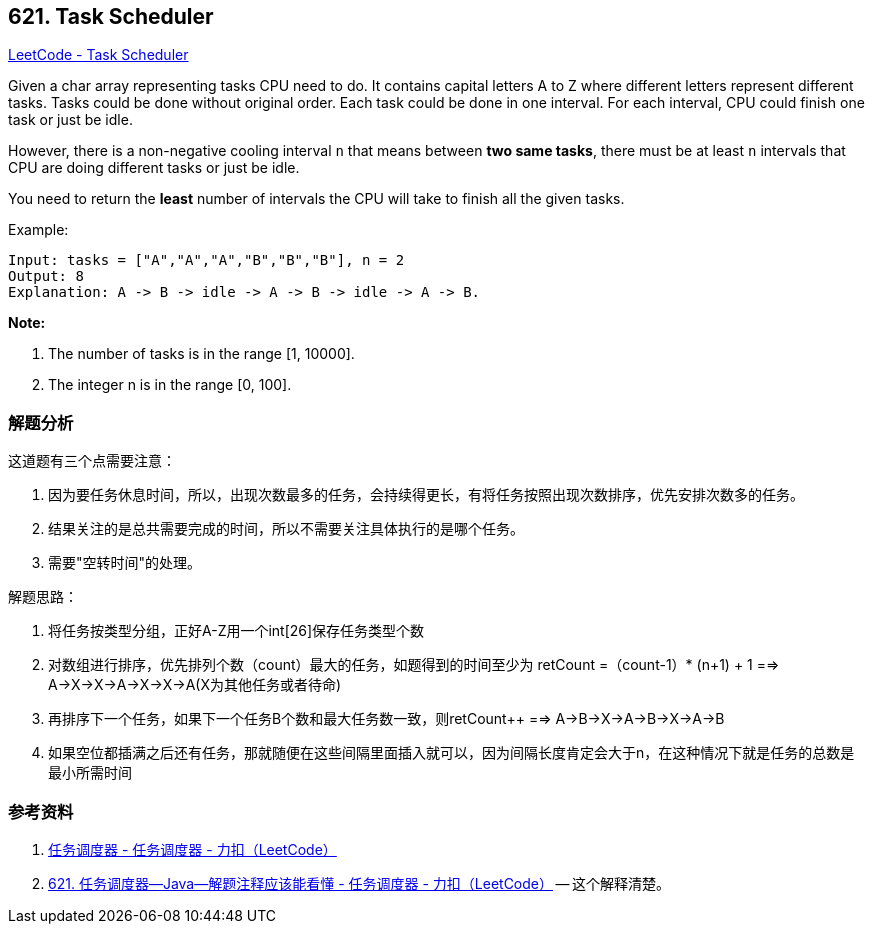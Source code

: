 == 621. Task Scheduler

https://leetcode.com/problems/task-scheduler/[LeetCode - Task Scheduler]

Given a char array representing tasks CPU need to do. It contains capital letters A to Z where different letters represent different tasks. Tasks could be done without original order. Each task could be done in one interval. For each interval, CPU could finish one task or just be idle.

However, there is a non-negative cooling interval `n` that means between *two same tasks*, there must be at least `n` intervals that CPU are doing different tasks or just be idle.

You need to return the *least* number of intervals the CPU will take to finish all the given tasks.

.Example:
----
Input: tasks = ["A","A","A","B","B","B"], n = 2
Output: 8
Explanation: A -> B -> idle -> A -> B -> idle -> A -> B.
----

*Note:*

. The number of tasks is in the range [1, 10000].
. The integer n is in the range [0, 100].

=== 解题分析

这道题有三个点需要注意：

. 因为要任务休息时间，所以，出现次数最多的任务，会持续得更长，有将任务按照出现次数排序，优先安排次数多的任务。
. 结果关注的是总共需要完成的时间，所以不需要关注具体执行的是哪个任务。
. 需要"空转时间"的处理。

解题思路：

. 将任务按类型分组，正好A-Z用一个int[26]保存任务类型个数
. 对数组进行排序，优先排列个数（count）最大的任务，如题得到的时间至少为 retCount =（count-1）* (n+1) + 1 ==> A->X->X->A->X->X->A(X为其他任务或者待命)
. 再排序下一个任务，如果下一个任务B个数和最大任务数一致，则retCount++ ==> A->B->X->A->B->X->A->B
. 如果空位都插满之后还有任务，那就随便在这些间隔里面插入就可以，因为间隔长度肯定会大于n，在这种情况下就是任务的总数是最小所需时间

=== 参考资料

. https://leetcode-cn.com/problems/task-scheduler/solution/ren-wu-diao-du-qi-by-leetcode/[任务调度器 - 任务调度器 - 力扣（LeetCode）]
. https://leetcode-cn.com/problems/task-scheduler/solution/621-ren-wu-diao-du-qi-java-jie-ti-zhu-shi-ying-gai/[621. 任务调度器--Java--解题注释应该能看懂 - 任务调度器 - 力扣（LeetCode）] -- 这个解释清楚。